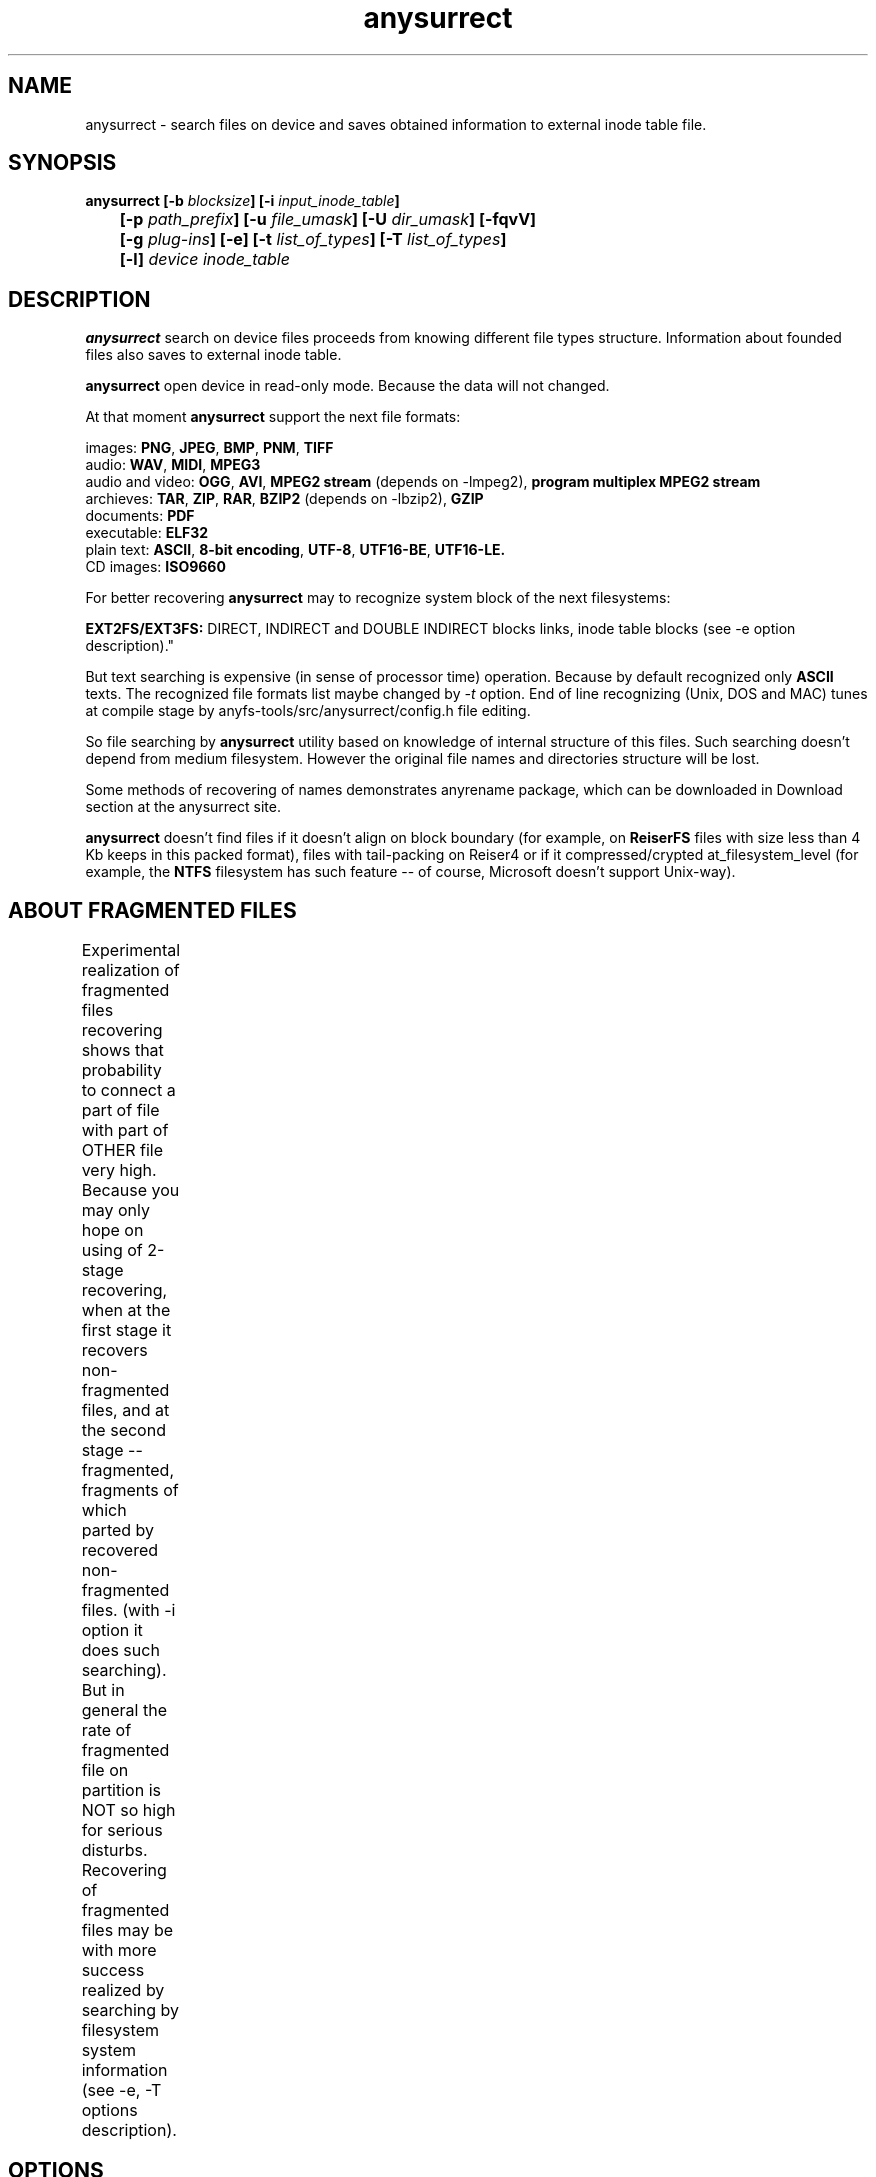 .TH anysurrect 8 "13 Mar 2007" "Version 0.84.6"
.SH "NAME"
anysurrect \- search files on device and saves obtained information
to external inode table file.
.SH "SYNOPSIS"
.nf
.BI "anysurrect [\-b " blocksize "] [\-i " input_inode_table "]"
.BI "	[\-p " path_prefix "] [\-u " file_umask "] [\-U " dir_umask "] [\-fqvV] "
.BI "	[\-g " plug-ins "] [\-e] [\-t" " list_of_types" "] [\-T" " list_of_types" "] "
.BI "	[\-l] " "device inode_table"
.fi

.SH "DESCRIPTION"

.B anysurrect 
search on device files proceeds from knowing different file types structure.
Information about founded files also saves to external inode table.

.B anysurrect
open device in read-only mode. Because the data will not
changed.

At that moment
.B anysurrect
support the next file formats:

.br
images:
.BR  PNG ", " JPEG ", " BMP ", " PNM ", " TIFF
.br
audio:
.BR  WAV ", "  MIDI ", " MPEG3
.br
audio and video:
.BR  OGG ", " AVI ", " "MPEG2 stream" " (depends on -lmpeg2), " "program multiplex MPEG2 stream"
.br
archieves:
.BR  TAR ", " ZIP ", " RAR ", " BZIP2 " (depends on -lbzip2), " GZIP
.br
documents:
.BR  PDF
.br
executable:
.BR  ELF32
.br
plain text:
.BR  ASCII ", " "8-bit encoding" ", " UTF-8 ", " UTF16-BE ", " UTF16-LE.
.br
CD images:
.BR  ISO9660

For better recovering
.B anysurrect
may to recognize system block of the next filesystems:

.br
.BR "EXT2FS/EXT3FS:" " DIRECT, INDIRECT and DOUBLE INDIRECT blocks links,
inode table blocks (see -e option description)."

But text searching is expensive (in sense of processor time) operation.
Because by default recognized only
.B ASCII
texts. The recognized file formats list
maybe changed by 
.IR -t
option.
End of line recognizing (Unix, DOS and MAC) tunes
at compile stage by anyfs-tools/src/anysurrect/config.h file editing.

So file searching by
.B anysurrect
utility based on knowledge of internal structure of this files. Such searching
doesn't depend from medium filesystem. However the original
file names and directories structure will be lost.

Some methods of recovering of names demonstrates anyrename package, which
can be downloaded in Download section at the anysurrect site.

.B anysurrect
doesn't find files if it doesn't align on block boundary (for example, on
.B ReiserFS
files with size less than 4 Kb keeps in this packed format),
files with tail-packing on Reiser4 or
if it compressed/crypted at_filesystem_level \
(for example, the
.BR NTFS
filesystem has such feature --
of course, Microsoft doesn't support Unix-way).

.SH "ABOUT FRAGMENTED FILES"
Experimental realization of fragmented files recovering 
shows that probability to connect a part of file with part of OTHER file
very high. Because you may only hope on using of 2-stage recovering,
when at the first stage it recovers non-fragmented files, and at the second
stage -- fragmented, fragments of which parted by recovered non-fragmented
files.
(with \-i option it does such searching).
But in general the rate of fragmented file on partition is NOT so high
for serious disturbs.
Recovering of fragmented files may be with more success realized
by searching by filesystem system information (see \-e, \-T options description).
	
.SH "OPTIONS"
.TP
.BI \-b " blocksize"
Blocksize of device filesystem. This number must be
power of 2, and not less than 512. By default it assigns 512
(and maybe more for device with much space)
.TP
.BI \-i " input_inode_table"
Input file of external inode table, possibly was got with using
.BR build_it
utility.
With this option searching will make through only free blocks
of device. Of course, if it is possibly (if filesystem is not damaged
and you need to recovery deleted files) desirable to use this option.
.TP
.BI \-p " path_prefix"
Prefix to creating file paths. Usefully together with \-i option when at
root directory of filesystem enough directories, to move all recovering files
to another, more suitable for you directory.
.TP
.BI \-u " file_umask"
Octal mask of reseted file access permissions. By default it is 002,
i.e. by default for creating files doesn't give write permission to file
for other users (not users of file and users not in file group).
.TP
.BI \-U " dir_umask"
Similar to
.B \-u
but for directories.
.TP
.B \-f
By default the zero block marks as used (so as usually it is
filesystem superblock) and doesn't process. This option allows
to mark the zero block as free. `anysurrect -qvf <file> /dev/null` call
is useful for anysurrect testing whether it find the file.
.TP
.B \-q
Don't print any messages.
.TP
.B \-v
Print founded files types, its beginning block and size.
.TP
.B \-V
Print the version number and exit.
.TP
.BI \-g " plug-ins"
From 0.83.2 version
.B anysurrect
supports additional dynamic libraries loading for recovering
of new file types. Enumerate loading libraries with space delimiters.
For knowing types list use
.IR \-l
option.
To include new file types in list for recovering use
.IR \-t
option.
.TP
.B \-e
The same as
.br
.BI \-t " ""filesystem_info_ext2fs_direct_blocks_links filesystem_info_ext2fs_double_indirect_blocks_links filesystem_info_ext2fs_indirect_blocks_links filesystem_info_ext2fs_inode_table"""
.br
So anysurrect tries use information from founded system blocks,
and calls surrecters from \-T list to find other files.
Recognized this way files will moved to /filesystem_files directory.
If file has known size (one maybe accessed in inode table), but 
any surrecters doesn't define the type of the file, then
the file moves to /filesystem_file/UNKNOWN directory.
For the best result of recovering from EXT2FS/EXT3FS
use recovering with 2 stages:
.br
1) in the beginning with \-e option, and pointing REAL blocksize by \-b option
(and \-i option if you used
.BI build_it
before)
.br
2) then give to the program inode_table - result of prevision stage by \-i option.
.TP
.BI \-t " list_of_types"
From 0.83.2 version you may change list of recovering files without recompiling --
simple enumerate it with space delimiter to the option.
For supported types list use
.IR \-l
option.
.TP
.BI \-T " list_of_types"
The option was appeared in 0.84.6 version. 
The one defines secondary list of surrecters, and maybe
used with \-e option to set types of files for recover
with using founded FS system information.
.TP
.B \-l
Print the full list of knowing file types for recovering.
.TP
.I device
Device (or simple file, device image) for file recovering.
.TP
.I inode_table
File for saving formed external inode table.

.SH "USAGE EXAMPLES"
Recover from /dev/hda1 to inode.table:
.br
$ anysurrect /dev/hda1 inode.table

Search ext2fs/ext3fs system information (4096 is usual blocksize of
ext2fs/ext3fs):
.br
$ anysurrect -b 4096 -e /dev/hda2 inode.table

Recover from /dev/hda2 jpeg, png using inode.table from prevision stage:
.br
$ anusurrect -i inode.table -t "image_JPEG image_PNG" /dev/hda2 inode.table

Note: Since anysurrect read all information from input inode table before
searching, you may use the same input file as output (also as differ files
for input and output as in the next example).

Recover using inode table from build_it and moving new files to
ANYSURRECT directory:
.br
$ anusurrect -i inode.table -p "/ANYSURRECT/" /dev/hda3 inode.table2

Note: the last slash in path prefix is necessary. Otherwise there will
directories as "ANYSURRECTarchieve", "ANYSURRECTimage" in root directory.

.SH "AUTHOR"
Nikolaj Krivchenkov aka unDEFER <undefer@gmail.com>

.SH "BUG REPORTS"
Messages about any problem with using
.B anyfs-tools
package send to
undefer@gmail.com

.SH "AVAILABILITY"
You can obtain the last version of package at
http://anyfs-tools.sourceforge.net

.SH "SEE ALSO"
.BR anyfs-tools(8),
.BR anyfs_inode_table(5),
.BR anysurrect-plugins(3)
